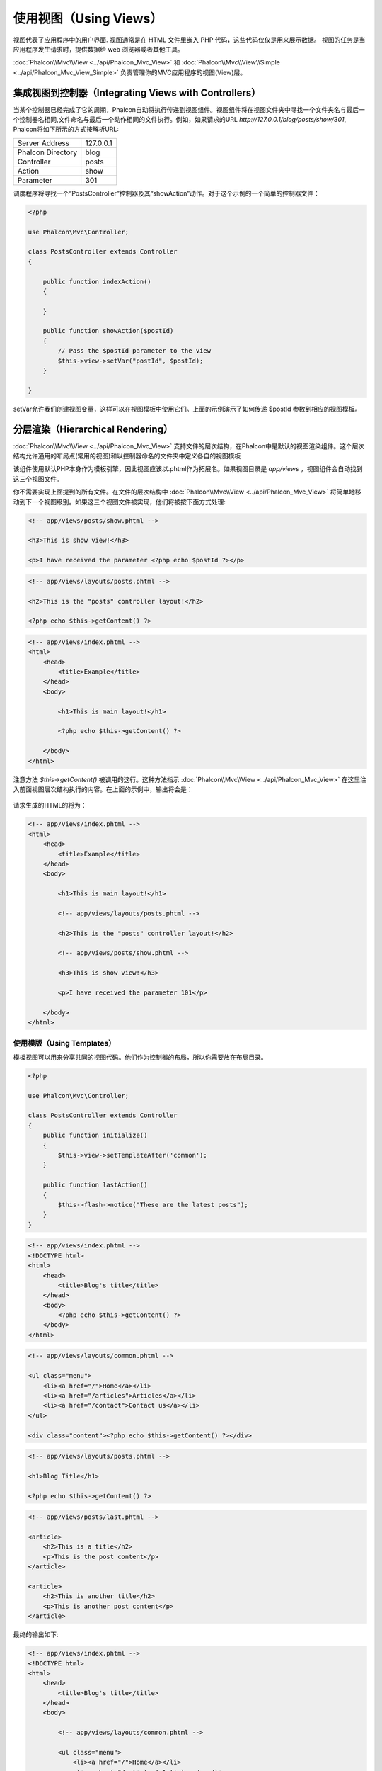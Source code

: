使用视图（Using Views）
=======================
视图代表了应用程序中的用户界面. 视图通常是在 HTML 文件里嵌入 PHP 代码，这些代码仅仅是用来展示数据。
视图的任务是当应用程序发生请求时，提供数据给 web 浏览器或者其他工具。


:doc:`Phalcon\\Mvc\\View <../api/Phalcon_Mvc_View>` 和 :doc:`Phalcon\\Mvc\\View\\Simple <../api/Phalcon_Mvc_View_Simple>`
负责管理你的MVC应用程序的视图(View)层。

集成视图到控制器（Integrating Views with Controllers）
------------------------------------------------------
当某个控制器已经完成了它的周期，Phalcon自动将执行传递到视图组件。视图组件将在视图文件夹中寻找一个文件夹名与最后一个控制器名相同,文件命名与最后一个动作相同的文件执行。例如，如果请求的URL *http://127.0.0.1/blog/posts/show/301*, Phalcon将如下所示的方式按解析URL:

+-------------------+-----------+
| Server Address    | 127.0.0.1 |
+-------------------+-----------+
| Phalcon Directory | blog      |
+-------------------+-----------+
| Controller        | posts     |
+-------------------+-----------+
| Action            | show      |
+-------------------+-----------+
| Parameter         | 301       |
+-------------------+-----------+

调度程序将寻找一个“PostsController”控制器及其“showAction”动作。对于这个示例的一个简单的控制器文件：

.. code-block:: php

    <?php

    use Phalcon\Mvc\Controller;

    class PostsController extends Controller
    {

        public function indexAction()
        {

        }

        public function showAction($postId)
        {
            // Pass the $postId parameter to the view
            $this->view->setVar("postId", $postId);
        }

    }

setVar允许我们创建视图变量，这样可以在视图模板中使用它们。上面的示例演示了如何传递 $postId 参数到相应的视图模板。

分层渲染（Hierarchical Rendering）
----------------------------------
:doc:`Phalcon\\Mvc\\View <../api/Phalcon_Mvc_View>` 支持文件的层次结构，在Phalcon中是默认的视图渲染组件。这个层次结构允许通用的布局点(常用的视图)和以控制器命名的文件夹中定义各自的视图模板

该组件使用默认PHP本身作为模板引擎，因此视图应该以.phtml作为拓展名。如果视图目录是 *app/views* ，视图组件会自动找到这三个视图文件。

+-------------------+-------------------------------+--------------------------------------------------------------------------------------------------------------------------------------------------------------------------------------------------------------------------+
| 名称              | 文件                          | 解释                                                                                                                                                                                                              |
+===================+===============================+==========================================================================================================================================================================================================================+
| Action View       | app/views/posts/show.phtml    | 这是该动作相关的视图。它只会在执行“show”动作时显示。 |
+-------------------+-------------------------------+--------------------------------------------------------------------------------------------------------------------------------------------------------------------------------------------------------------------------+
| Controller Layout | app/views/layouts/posts.phtml | 这是该控制器相关的视图。它只会“posts”控制器内每个动作执行时显示。这个控制器的所有动作将重用这个布局的全部代码。|
+-------------------+-------------------------------+--------------------------------------------------------------------------------------------------------------------------------------------------------------------------------------------------------------------------+
| Main Layout       | app/views/index.phtml         | 这是主布局，它将在应用程序的每个控制器或动作执行时显示。|
+-------------------+-------------------------------+--------------------------------------------------------------------------------------------------------------------------------------------------------------------------------------------------------------------------+

你不需要实现上面提到的所有文件。在文件的层次结构中 :doc:`Phalcon\\Mvc\\View <../api/Phalcon_Mvc_View>` 将简单地移动到下一个视图级别。如果这三个视图文件被实现，他们将被按下面方式处理:

.. code-block:: html+php

    <!-- app/views/posts/show.phtml -->

    <h3>This is show view!</h3>

    <p>I have received the parameter <?php echo $postId ?></p>

.. code-block:: html+php

    <!-- app/views/layouts/posts.phtml -->

    <h2>This is the "posts" controller layout!</h2>

    <?php echo $this->getContent() ?>

.. code-block:: html+php

    <!-- app/views/index.phtml -->
    <html>
        <head>
            <title>Example</title>
        </head>
        <body>

            <h1>This is main layout!</h1>

            <?php echo $this->getContent() ?>

        </body>
    </html>

注意方法 *$this->getContent()* 被调用的这行。这种方法指示 :doc:`Phalcon\\Mvc\\View <../api/Phalcon_Mvc_View>` 在这里注入前面视图层次结构执行的内容。在上面的示例中，输出将会是：

.. figure:: ../_static/img/views-1.png
   :align: center

请求生成的HTML的将为：

.. code-block:: html+php

    <!-- app/views/index.phtml -->
    <html>
        <head>
            <title>Example</title>
        </head>
        <body>

            <h1>This is main layout!</h1>

            <!-- app/views/layouts/posts.phtml -->

            <h2>This is the "posts" controller layout!</h2>

            <!-- app/views/posts/show.phtml -->

            <h3>This is show view!</h3>

            <p>I have received the parameter 101</p>

        </body>
    </html>

使用模版（Using Templates）
^^^^^^^^^^^^^^^^^^^^^^^^^^^
模板视图可以用来分享共同的视图代码。他们作为控制器的布局，所以你需要放在布局目录。

.. code-block:: php

    <?php

    use Phalcon\Mvc\Controller;

    class PostsController extends Controller
    {
        public function initialize()
        {
            $this->view->setTemplateAfter('common');
        }

        public function lastAction()
        {
            $this->flash->notice("These are the latest posts");
        }
    }

.. code-block:: html+php

    <!-- app/views/index.phtml -->
    <!DOCTYPE html>
    <html>
        <head>
            <title>Blog's title</title>
        </head>
        <body>
            <?php echo $this->getContent() ?>
        </body>
    </html>

.. code-block:: html+php

    <!-- app/views/layouts/common.phtml -->

    <ul class="menu">
        <li><a href="/">Home</a></li>
        <li><a href="/articles">Articles</a></li>
        <li><a href="/contact">Contact us</a></li>
    </ul>

    <div class="content"><?php echo $this->getContent() ?></div>

.. code-block:: html+php

    <!-- app/views/layouts/posts.phtml -->

    <h1>Blog Title</h1>

    <?php echo $this->getContent() ?>

.. code-block:: html+php

    <!-- app/views/posts/last.phtml -->

    <article>
        <h2>This is a title</h2>
        <p>This is the post content</p>
    </article>

    <article>
        <h2>This is another title</h2>
        <p>This is another post content</p>
    </article>

最终的输出如下:

.. code-block:: html+php

    <!-- app/views/index.phtml -->
    <!DOCTYPE html>
    <html>
        <head>
            <title>Blog's title</title>
        </head>
        <body>

            <!-- app/views/layouts/common.phtml -->

            <ul class="menu">
                <li><a href="/">Home</a></li>
                <li><a href="/articles">Articles</a></li>
                <li><a href="/contact">Contact us</a></li>
            </ul>

            <div class="content">

                <!-- app/views/layouts/posts.phtml -->

                <h1>Blog Title</h1>

                <!-- app/views/posts/last.phtml -->

                <article>
                    <h2>This is a title</h2>
                    <p>This is the post content</p>
                </article>

                <article>
                    <h2>This is another title</h2>
                    <p>This is another post content</p>
                </article>

            </div>

        </body>
    </html>

渲染级别控制（Control Rendering Levels）
^^^^^^^^^^^^^^^^^^^^^^^^^^^^^^^^^^^^^^^^
如上所述，:doc:`Phalcon\\Mvc\\View <../api/Phalcon_Mvc_View>` 支持视图分层。你可能需要控制视图组件的渲染级别。方法 Phalcon\Mvc\\View::setRenderLevel() 提供这个功能。

这种方法可以从控制器调用或是从上级视图层干涉渲染过程。

.. code-block:: php

    <?php

    use Phalcon\Mvc\View;
    use Phalcon\Mvc\Controller;

    class PostsController extends Controller
    {

        public function indexAction()
        {

        }

        public function findAction()
        {

            // This is an Ajax response so it doesn't generate any kind of view
            $this->view->setRenderLevel(View::LEVEL_NO_RENDER);

            // ...
        }

        public function showAction($postId)
        {
            // Shows only the view related to the action
            $this->view->setRenderLevel(View::LEVEL_ACTION_VIEW);
        }

    }

可用的渲染级别:

+-----------------------+--------------------------------------------------------------------------+-------+
| 类常量                | 解释                                                                     | 顺 序 |
+=======================+==========================================================================+=======+
| LEVEL_NO_RENDER       | 表明要避免产生任何形式的显示。                                           |       |
+-----------------------+--------------------------------------------------------------------------+-------+
| LEVEL_ACTION_VIEW     | 生成显示到视图关联的动作。                                               | 1     |
+-----------------------+--------------------------------------------------------------------------+-------+
| LEVEL_BEFORE_TEMPLATE | 生成显示到控制器模板布局之前。                                           | 2     |
+-----------------------+--------------------------------------------------------------------------+-------+
| LEVEL_LAYOUT          | 生成显示到控制器布局。                                                   | 3     |
+-----------------------+--------------------------------------------------------------------------+-------+
| LEVEL_AFTER_TEMPLATE  | 生成显示到控制器模板布局后。                                             | 4     |
+-----------------------+--------------------------------------------------------------------------+-------+
| LEVEL_MAIN_LAYOUT     | 生成显示到主布局。文件： views/index.phtml                               | 5     |
+-----------------------+--------------------------------------------------------------------------+-------+

关闭渲染级别（Disabling render levels）
^^^^^^^^^^^^^^^^^^^^^^^^^^^^^^^^^^^^^^^
你可以永久或暂时禁用渲染级别。如果不在整个应用程序使用，可以永久禁用一个级别：

.. code-block:: php

    <?php

    use Phalcon\Mvc\View;

    $di->set('view', function () {

        $view = new View();

        // Disable several levels
        $view->disableLevel(array(
            View::LEVEL_LAYOUT      => true,
            View::LEVEL_MAIN_LAYOUT => true
        ));

        return $view;

    }, true);

或者在某些应用程序的一部分暂时或禁用:

.. code-block:: php

    <?php

    use Phalcon\Mvc\View;
    use Phalcon\Mvc\Controller;

    class PostsController extends Controller
    {

        public function indexAction()
        {

        }

        public function findAction()
        {
            $this->view->disableLevel(View::LEVEL_MAIN_LAYOUT);
        }

    }

选择视图（Picking Views）
^^^^^^^^^^^^^^^^^^^^^^^^^
如上所述, 当 :doc:`Phalcon\\Mvc\\View <../api/Phalcon_Mvc_View>` 由 :doc:`Phalcon\\Mvc\\Application <../api/Phalcon_Mvc_Application>` 视图渲染的是最后的一个相关的控制器和执行动作。你可以使用 Phalcon\\Mvc\\View::pick() 方法覆盖它。

.. code-block:: php

    <?php

    use Phalcon\Mvc\Controller;

    class ProductsController extends Controller
    {

        public function listAction()
        {
            // Pick "views-dir/products/search" as view to render
            $this->view->pick("products/search");

            // Pick "views-dir/books/list" as view to render
            $this->view->pick(array('books'));

            // Pick "views-dir/products/search" as view to render
            $this->view->pick(array(1 => 'search'));
        }
    }

关闭视图（Disabling the view）
^^^^^^^^^^^^^^^^^^^^^^^^^^^^^^
如果你的控制器不在视图里产生(或没有)任何输出，你可以禁用视图组件来避免不必要的处理：

.. code-block:: php

    <?php

    use Phalcon\Mvc\Controller;

    class UsersController extends Controller
    {

        public function closeSessionAction()
        {
            // Close session
            // ...

            // An HTTP Redirect
            $this->response->redirect('index/index');

            // Disable the view to avoid rendering
            $this->view->disable();
        }

    }

你可以返回一个“response”的对象，避免手动禁用视图:

.. code-block:: php

    <?php

    use Phalcon\Mvc\Controller;

    class UsersController extends Controller
    {

        public function closeSessionAction()
        {
            // Close session
            // ...

            // An HTTP Redirect
            return $this->response->redirect('index/index');
        }

    }

简单渲染（Simple Rendering）
----------------------------
:doc:`Phalcon\\Mvc\\View\\Simple <../api/Phalcon_Mvc_View_Simple>` 是 :doc:`Phalcon\\Mvc\\View <../api/Phalcon_Mvc_View>`的另一个组成部分。
它保留 :doc:`Phalcon\\Mvc\\View <../api/Phalcon_Mvc_View>` 的大多数的设计思想，但缺少文件的层次结构是它们的主要区别。

该组件允许开发人员控制渲染视图时，视图所在位置。
此外，该组件可以利用从视图中继承的可用的模板引擎。比如 :doc:`Volt <volt>` 和其他的一些模板引擎。

默认使用该的组件必须替换服务容器：

.. code-block:: php

    <?php

    use Phalcon\Mvc\View\Simple as SimpleView;

    $di->set('view', function () {

        $view = new SimpleView();

        $view->setViewsDir('../app/views/');

        return $view;

    }, true);

自动渲染必须在 :doc:`Phalcon\\Mvc\\Application <applications>`被禁用 (如果需要):

.. code-block:: php

    <?php

    use Phalcon\Mvc\Application;

    try {

        $application = new Application($di);

        $application->useImplicitView(false);

        echo $application->handle()->getContent();

    } catch (\Exception $e) {
        echo $e->getMessage();
    }

渲染一个视图必须显式地调用render方法来指定你想显示的视图的相对路径：

.. code-block:: php

    <?php

    use Phalcon\Mvc\Controller;

    class PostsController extends \Controller
    {

        public function indexAction()
        {
            // Render 'views-dir/index.phtml'
            echo $this->view->render('index');

            // Render 'views-dir/posts/show.phtml'
            echo $this->view->render('posts/show');

            // Render 'views-dir/index.phtml' passing variables
            echo $this->view->render('index', array('posts' => Posts::find()));

            // Render 'views-dir/posts/show.phtml' passing variables
            echo $this->view->render('posts/show', array('posts' => Posts::find()));
        }

    }

使用局部模版（Using Partials）
------------------------------
局部模板是把渲染过程分解成更简单、更好管理的、可以重用不同部分的应用程序块的另一种方式。你可以移动渲染特定响应的代码块到自己的文件。

使用局部模板的一种方法是把它们作为相等的子例程：作为一种移动细节视图，这样您的代码可以更容易地被理解。例如，您可能有一个视图看起来像这样：

.. code-block:: html+php

    <div class="top"><?php $this->partial("shared/ad_banner") ?></div>

    <div class="content">
        <h1>Robots</h1>

        <p>Check out our specials for robots:</p>
        ...
    </div>

    <div class="footer"><?php $this->partial("shared/footer") ?></div>

方法 partial() 也接受一个只存在于局部范围的变量/参数的数组作为第二个参数:

.. code-block:: html+php

    <?php $this->partial("shared/ad_banner", array('id' => $site->id, 'size' => 'big')) ?>

控制器传值给视图（Transfer values from the controller to views）
----------------------------------------------------------------
:doc:`Phalcon\\Mvc\\View <../api/Phalcon_Mvc_View>` 可以在每个控制器中使用视图变量 ($this->view)。 你可以在控制器动作中使用视图对象的setVar()方法直接设置视图变量。

.. code-block:: php

    <?php

    use Phalcon\Mvc\Controller;

    class PostsController extends Controller
    {

        public function indexAction()
        {

        }

        public function showAction()
        {
            // Pass all the posts to the views
            $this->view->setVar("posts", Posts::find());

            // Using the magic setter
            $this->view->posts = Posts::find();

            // Passing more than one variable at the same time
            $this->view->setVars(array(
                'title' => $post->title,
                'content' => $post->content
            ));
        }

    }

名为setvar()的第一参数值的变量将在视图中创建的，并且可以被使用。变量可以是任何类型：从一个简单的字符串，整数等等，变为更复杂的结构，如数组，集合。

.. code-block:: html+php

    <div class="post">
    <?php

      foreach ($posts as $post) {
        echo "<h1>", $post->title, "</h1>";
      }

    ?>
    </div>

在视图中使用模型（Using models in the view layer）
--------------------------------------------------
应用模型在视图层也是可用的。:doc:`Phalcon\\Loader <../api/Phalcon_Loader>` 将在运行时实例化模型:

.. code-block:: html+php

    <div class="categories">
    <?php

        foreach (Categories::find("status = 1") as $category) {
           echo "<span class='category'>", $category->name, "</span>";
        }

    ?>
    </div>

尽管你可以执行模型处理操作，如在视图层 insert() 或  update()，但这是不推荐，因为在一个错误或异常发生时，它不可能将执行流程转发给另一个控制器。

缓存视图片段（Caching View Fragments）
--------------------------------------
有时当你开发动态网站和一些区域不会经常更新，请求的输出是完全相同的。 :doc:`Phalcon\\Mvc\\View <../api/Phalcon_Mvc_View>` 提供缓存全部或部分的渲染输出来提高性能。

将 :doc:`Phalcon\\\Mvc\\View <../api/Phalcon_Mvc_View>` 配合 :doc:`Phalcon\\Cache <cache>` 能提供一种更简单的方法缓存输出片段。你可以手动设置缓存处理程序或一个全局处理程序。

.. code-block:: php

    <?php

    use Phalcon\Mvc\Controller;

    class PostsController extends Controller
    {

        public function showAction()
        {
            // Cache the view using the default settings
            $this->view->cache(true);
        }

        public function showArticleAction()
        {
            // Cache this view for 1 hour
            $this->view->cache(array(
                "lifetime" => 3600
            ));
        }

        public function resumeAction()
        {
            // Cache this view for 1 day with the key "resume-cache"
            $this->view->cache(
                array(
                    "lifetime" => 86400,
                    "key"      => "resume-cache",
                )
            );
        }

        public function downloadAction()
        {
            // Passing a custom service
            $this->view->cache(
                array(
                    "service"  => "myCache",
                    "lifetime" => 86400,
                    "key"      => "resume-cache",
                )
            );
        }

    }

当我们没有定义缓存的关键组件，这个组件会自动创建一个经过 md5_ 的当前渲染的视图名。它是定义每个关键动作的一个良好实践，这样你可以很容易地识别与每个视图关联的缓存。

当视图组件需要缓存的东西时，就会请求缓存服务的服务容器。
这个服务的服务名称约定为"viewCache"：

.. code-block:: php

    <?php

    use Phalcon\Cache\Frontend\Output as OutputFrontend;
    use Phalcon\Cache\Backend\Memcache as MemcacheBackend;

    // Set the views cache service
    $di->set('viewCache', function () {

        // Cache data for one day by default
        $frontCache = new OutputFrontend(array(
            "lifetime" => 86400
        ));

        // Memcached connection settings
        $cache = new MemcacheBackend($frontCache, array(
            "host" => "localhost",
            "port" => "11211"
        ));

        return $cache;
    });

.. highlights::
    前端 Phalcon\\Cache\\Frontend\\Output 和服务 'viewCache' 必须在服务容器（DI）注册为
    总是开放的（不共享 not shared）

在视图中使用视图缓存也是有用的，以防止控制器执行过程所产生的数据被显示。

为了实现这一点，我们必须确定每个缓存键是独一无二的。 首先，我们验证缓存不存在或是否过期，再去计算/查询并在视图中显示数据:

.. code-block:: html+php

    <?php

    use Phalcon\Mvc\Controller;

    class DownloadController extends Controller
    {

        public function indexAction()
        {

            // Check whether the cache with key "downloads" exists or has expired
            if ($this->view->getCache()->exists('downloads')) {

                // Query the latest downloads
                $latest = Downloads::find(array(
                    'order' => 'created_at DESC'
                ));

                $this->view->latest = $latest;
            }

            // Enable the cache with the same key "downloads"
            $this->view->cache(array(
                'key' => 'downloads'
            ));
        }

    }

`PHP alternative site`_ 是实现缓存片段的一个例子。

模版引擎（Template Engines）
----------------------------
模板引擎可以帮助设计者不使用复杂的语法创建视图。Phalcon包含一个强大的和快速的模板引擎，它被叫做叫 :doc:`Volt <volt>`。

此外, :doc:`Phalcon\\Mvc\\View <../api/Phalcon_Mvc_View>` 允许你使用其它的模板引擎而不是简单的PHP或者Volt。

使用不同的模板引擎，通常需要使用外部PHP库并且引入复杂的文本解析来为用户生成最终的输出解析。这通常会增加一些你的应用程序的资源耗费。

如果一个外部模板引擎被使用，:doc:`Phalcon\\Mvc\\View <../api/Phalcon_Mvc_View>` 提供完全相同的视图渲染等级，仍然可以尝试在这些模板内访问的更多的API。

该组件使用的适配器，这些适配器帮助 Phalcon 与外部模板引擎以一个统一的方式对话，让我们看看如何整合。

创建模版引擎（Creating your own Template Engine Adapter）
^^^^^^^^^^^^^^^^^^^^^^^^^^^^^^^^^^^^^^^^^^^^^^^^^^^^^^^^^
有很多模板引擎，你可能想整合或建立一个自己的。开始使用一个外部的模板引擎的第一步是创建一个适配器。

模板引擎的适配器是一个类，作为 :doc:`Phalcon\\Mvc\\View <../api/Phalcon_Mvc_View>` 和模板引擎本身之间的桥梁。
通常它只需要实现两个方法: __construct() and render()。首先接收 :doc:`Phalcon\\Mvc\\View <../api/Phalcon_Mvc_View>` 和应用程序使用的DI容器来创建引擎适配器实例。

方法render()接受一个到视图文件的绝对路径和视图参数，设置使用$this->view->setVar()。必要的时候，你可以读入或引入它。

.. code-block:: php

    <?php

    use Phalcon\Mvc\Engine;

    class MyTemplateAdapter extends Engine
    {

        /**
         * Adapter constructor
         *
         * @param \Phalcon\Mvc\View $view
         * @param \Phalcon\DI $di
         */
        public function __construct($view, $di)
        {
            // Initialize here the adapter
            parent::__construct($view, $di);
        }

        /**
         * Renders a view using the template engine
         *
         * @param string $path
         * @param array $params
         */
        public function render($path, $params)
        {

            // Access view
            $view    = $this->_view;

            // Access options
            $options = $this->_options;

            // Render the view
            // ...
        }

    }

替换模版引擎（Changing the Template Engine）
^^^^^^^^^^^^^^^^^^^^^^^^^^^^^^^^^^^^^^^^^^^^
你可以想下面一样从控制器更换或者添加更多的模板引擎：

.. code-block:: php

    <?php

    use Phalcon\Mvc\Controller;

    class PostsController extends Controller
    {

        public function indexAction()
        {
            // Set the engine
            $this->view->registerEngines(
                array(
                    ".my-html" => "MyTemplateAdapter"
                )
            );
        }

        public function showAction()
        {
            // Using more than one template engine
            $this->view->registerEngines(
                array(
                    ".my-html" => 'MyTemplateAdapter',
                    ".phtml" => 'Phalcon\Mvc\View\Engine\Php'
                )
            );
        }

    }

你可以完全更换模板引擎或同时使用多个模板引擎。方法 \Phalcon\\Mvc\\View::registerEngines() 接受一个包含定义模板引擎数据的数组。每个引擎的键名是一个区别于其他引擎的拓展名。模板文件和特定的引擎关联必须有这些扩展名。

\Phalcon\\Mvc\\View::registerEngines() 会按照相关顺序定义模板引擎执行。如果 :doc:`Phalcon\\Mvc\\View <../api/Phalcon_Mvc_View>` 发现具有相同名称但不同的扩展，它只会使第一个。

如果你想在应用程序的每个请求中注册一个或一组模板引擎。你可以在创建视图时注册服务：

.. code-block:: php

    <?php

    use Phalcon\Mvc\View;

    // Setting up the view component
    $di->set('view', function () {

        $view = new View();

        // A trailing directory separator is required
        $view->setViewsDir('../app/views/');

        $view->registerEngines(array(
            ".my-html" => 'MyTemplateAdapter'
        ));

        return $view;

    }, true);

在 `Phalcon Incubator <https://github.com/phalcon/incubator/tree/master/Library/Phalcon/Mvc/View/Engine>`_ 有一些适配器可用于数个模板引擎

注入服务到视图（Injecting services in View）
--------------------------------------------
每个视图执行内部包含一个 :doc:`Phalcon\\DI\\Injectable <../api/Phalcon_DI_Injectable>` 实例, 提供方便地方式访问应用程序的服务容器。

下面的示例演示如何用一个框架约定好的URL服务写一个 jQuery `ajax request`_ 。
"url" (usually :doc:`Phalcon\\Mvc\\Url <url>`) 服务被注入在视图由相同名称的属性访问：

.. code-block:: html+php

    <script type="text/javascript">

    $.ajax({
        url: "<?php echo $this->url->get("cities/get") ?>"
    })
    .done(function () {
        alert("Done!");
    });

    </script>

独立的组件（Stand-Alone Component）
-----------------------------------
在Phalcon的所有部件都可以作为胶水（*glue*） 组件单独使用，因为它们彼此松散耦合:

分层渲染（Hierarchical Rendering）
^^^^^^^^^^^^^^^^^^^^^^^^^^^^^^^^^^
如下所示，可以单独使用 :doc:`Phalcon\\Mvc\\View <../api/Phalcon_Mvc_View>`：

.. code-block:: php

    <?php

    use Phalcon\Mvc\View;

    $view = new View();

    // A trailing directory separator is required
    $view->setViewsDir("../app/views/");

    // Passing variables to the views, these will be created as local variables
    $view->setVar("someProducts", $products);
    $view->setVar("someFeatureEnabled", true);

    // Start the output buffering
    $view->start();

    // Render all the view hierarchy related to the view products/list.phtml
    $view->render("products", "list");

    // Finish the output buffering
    $view->finish();

    echo $view->getContent();

使用短的语法也可以:

.. code-block:: php

    <?php

    use Phalcon\Mvc\View;

    $view = new View();

    echo $view->getRender('products', 'list',
        array(
            "someProducts"       => $products,
            "someFeatureEnabled" => true
        ),
        function ($view) {
            // Set any extra options here
            $view->setViewsDir("../app/views/");
            $view->setRenderLevel(View::LEVEL_LAYOUT);
        }
    );

简单渲染（Simple Rendering）
^^^^^^^^^^^^^^^^^^^^^^^^^^^^
如下所示，以单独使用 :doc:`Phalcon\\Mvc\\View\\Simple <../api/Phalcon_Mvc_View_Simple>`：

.. code-block:: php

    <?php

    use Phalcon\Mvc\View\Simple as SimpleView;

    $view = new SimpleView();

    // A trailing directory separator is required
    $view->setViewsDir("../app/views/");

    // Render a view and return its contents as a string
    echo $view->render("templates/welcomeMail");

    // Render a view passing parameters
    echo $view->render("templates/welcomeMail", array(
        'email'   => $email,
        'content' => $content
    ));

视图事件（View Events）
-----------------------
如果事件管理器（EventsManager）存在，:doc:`Phalcon\\Mvc\\View <../api/Phalcon_Mvc_View>` 和 :doc:`Phalcon\\Mvc\\View <../api/Phalcon_Mvc_View_Simple>` 能够发送事件到 :doc:`EventsManager <events>`。事件触发使用的“view”类型。当返回布尔值false，一些事件可以停止运行。以下是被支持的事件：

+----------------------+------------------------------------------------------------+---------------------+
| 事件名称             | 触发点                                                     | 是否可以停止?       |
+======================+============================================================+=====================+
| beforeRender         | 渲染过程开始前触发                                         | Yes                 |
+----------------------+------------------------------------------------------------+---------------------+
| beforeRenderView     | 渲染一个现有的视图之前触发                                 | Yes                 |
+----------------------+------------------------------------------------------------+---------------------+
| afterRenderView      | 渲染一个现有的视图之后触发                                 | No                  |
+----------------------+------------------------------------------------------------+---------------------+
| afterRender          | 渲染过程完成后触发                                         | No                  |
+----------------------+------------------------------------------------------------+---------------------+
| notFoundView         | 视图不存在时触发                                           | No                  |
+----------------------+------------------------------------------------------------+---------------------+

下面的例子演示了如何将监听器附加到该组件：

.. code-block:: php

    <?php

    use Phalcon\Mvc\View;
    use Phalcon\Events\Manager as EventsManager;

    $di->set('view', function () {

        // Create an events manager
        $eventsManager = new EventsManager();

        // Attach a listener for type "view"
        $eventsManager->attach("view", function ($event, $view) {
            echo $event->getType(), ' - ', $view->getActiveRenderPath(), PHP_EOL;
        });

        $view = new View();
        $view->setViewsDir("../app/views/");

        // Bind the eventsManager to the view component
        $view->setEventsManager($eventsManager);

        return $view;

    }, true);

下面的示例演示如何创建一个插件 Tidy_ ，清理/修复的渲染过程中产生的HTML：

.. code-block:: php

    <?php

    class TidyPlugin
    {

        public function afterRender($event, $view)
        {

            $tidyConfig = array(
                'clean'          => true,
                'output-xhtml'   => true,
                'show-body-only' => true,
                'wrap'           => 0,
            );

            $tidy = tidy_parse_string($view->getContent(), $tidyConfig, 'UTF8');
            $tidy->cleanRepair();

            $view->setContent((string) $tidy);
        }

    }

    // Attach the plugin as a listener
    $eventsManager->attach("view:afterRender", new TidyPlugin());

.. _this Github repository: https://github.com/bobthecow/mustache.php
.. _ajax request: http://api.jquery.com/jQuery.ajax/
.. _Tidy: http://www.php.net/manual/en/book.tidy.php
.. _md5: http://php.net/manual/en/function.md5.php
.. _PHP alternative site: https://github.com/phalcon/php-site
